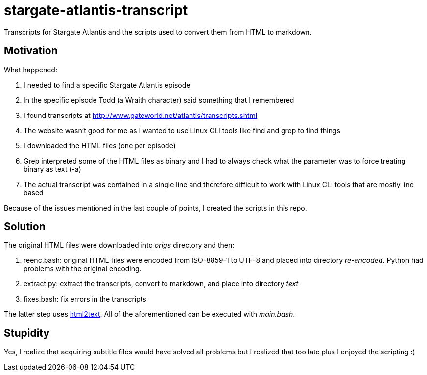 = stargate-atlantis-transcript

Transcripts for Stargate Atlantis and the scripts used to convert them from HTML to markdown.

== Motivation

What happened:

. I needed to find a specific Stargate Atlantis episode
. In the specific episode Todd (a Wraith character) said something that I remembered
. I found transcripts at http://www.gateworld.net/atlantis/transcripts.shtml
. The website wasn't good for me as I wanted to use Linux CLI tools like find and grep to find things
. I downloaded the HTML files (one per episode)
. Grep interpreted some of the HTML files as binary and I had to always check what the parameter was to force treating binary as text (-a)
. The actual transcript was contained in a single line and therefore difficult to work with Linux CLI tools that are mostly line based

Because of the issues mentioned in the last couple of points, I created the scripts in this repo.

== Solution

The original HTML files were downloaded into _origs_ directory and then:

. reenc.bash: original HTML files were encoded from ISO-8859-1 to UTF-8 and placed into directory _re-encoded_. Python had problems with the original encoding.
. extract.py: extract the transcripts, convert to markdown, and place into directory _text_
. fixes.bash: fix errors in the transcripts

The latter step uses https://github.com/aaronsw/html2text[html2text]. All of the aforementioned can be executed with _main.bash_.

== Stupidity

Yes, I realize that acquiring subtitle files would have solved all problems but I realized that too late plus I enjoyed the scripting :)

